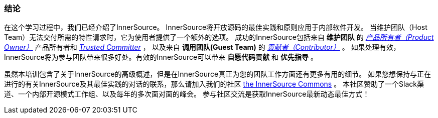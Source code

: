 === 结论
在这个学习过程中，我们已经介绍了InnerSource。
InnerSource将开放源码的最佳实践和原则应用于内部软件开发。
当维护团队（Host Team）无法交付所需的特性请求时，它为使用者提供了一个额外的选项。
成功的InnerSource包括来自 *维护团队* 的 https://innersourcecommons.org/learn/learning-path/product-owner/01[_产品所有者（Product Owner）_] 产品所有者和 https://innersourcecommons.org/resources/learningpath/trusted-committer/zh/index[_Trusted Committer_] ，
以及来自 *调用团队(Guest Team)* 的 https://innersourcecommons.org/learn/learning-path/contributor/01[_贡献者（Contributor）_] 。
如果处理有效，InnerSource将为参与团队带来很多好处。有效的InnerSource可以带来 *自愿代码贡献* 和 *优先指导* 。

虽然本培训包含了关于InnerSource的高级概述，但是在InnerSource真正为您的团队工作方面还有更多有用的细节。
如果您想保持与正在进行的有关InnerSource及其最佳实践的对话的联系，那么请加入我们的社区 http://innersourcecommons.org[the InnerSource Commons] 。
本社区赞助了一个Slack渠道、一个内部开源模式工作组、以及每年的多次面对面的峰会。
参与社区交流是获取InnerSource最新动态最佳方式！
